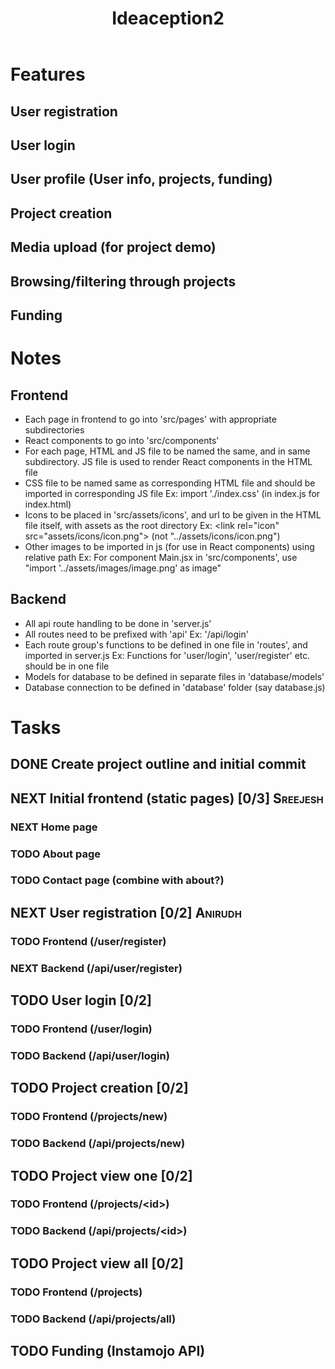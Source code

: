 #+TITLE: Ideaception2

* Features
** User registration
** User login
** User profile (User info, projects, funding)
** Project creation
** Media upload (for project demo)
** Browsing/filtering through projects
** Funding


* Notes
** Frontend
- Each page in frontend to go into 'src/pages' with appropriate subdirectories
- React components to go into 'src/components'
- For each page, HTML and JS file to be named the same, and in same
  subdirectory. JS file is used to render React components in the HTML file
- CSS file to be named same as corresponding HTML file and should be imported in
  corresponding JS file
  Ex: import './index.css' (in index.js for index.html)
- Icons to be placed in 'src/assets/icons', and url to be given in the HTML file
  itself, with assets as the root directory
  Ex: <link rel="icon" src="assets/icons/icon.png"> (not "../assets/icons/icon.png")
- Other images to be imported in js (for use in React components) using relative
  path
  Ex: For component Main.jsx in 'src/components', use "import
  '../assets/images/image.png' as image"

** Backend
- All api route handling to be done in 'server.js'
- All routes need to be prefixed with 'api'
  Ex: '/api/login'
- Each route group's functions to be defined in one file in 'routes', and
  imported in server.js
  Ex: Functions for 'user/login', 'user/register' etc. should be in one file
- Models for database to be defined in separate files in 'database/models'
- Database connection to be defined in 'database' folder (say database.js)


* Tasks
** DONE Create project outline and initial commit
CLOSED: [2020-04-10 Fri 21:28]
** NEXT Initial frontend (static pages) [0/3] :Sreejesh:
*** NEXT Home page
*** TODO About page
*** TODO Contact page (combine with about?)
** NEXT User registration [0/2] :Anirudh:
*** TODO Frontend (/user/register)
*** NEXT Backend (/api/user/register)
** TODO User login [0/2]
*** TODO Frontend (/user/login)
*** TODO Backend (/api/user/login)
** TODO Project creation [0/2]
*** TODO Frontend (/projects/new)
*** TODO Backend (/api/projects/new)
** TODO Project view one [0/2]
:LOGBOOK:
- Note taken on [2020-04-10 Fri 21:20] \\
  Add tags support
:END:
*** TODO Frontend (/projects/<id>)
*** TODO Backend (/api/projects/<id>)
** TODO Project view all [0/2]
:LOGBOOK:
- Note taken on [2020-04-10 Fri 07:11] \\
  Implement pagination for large number of projects (add on, not initially)
:END:
*** TODO Frontend (/projects)
*** TODO Backend (/api/projects/all)
** TODO Funding (Instamojo API)
